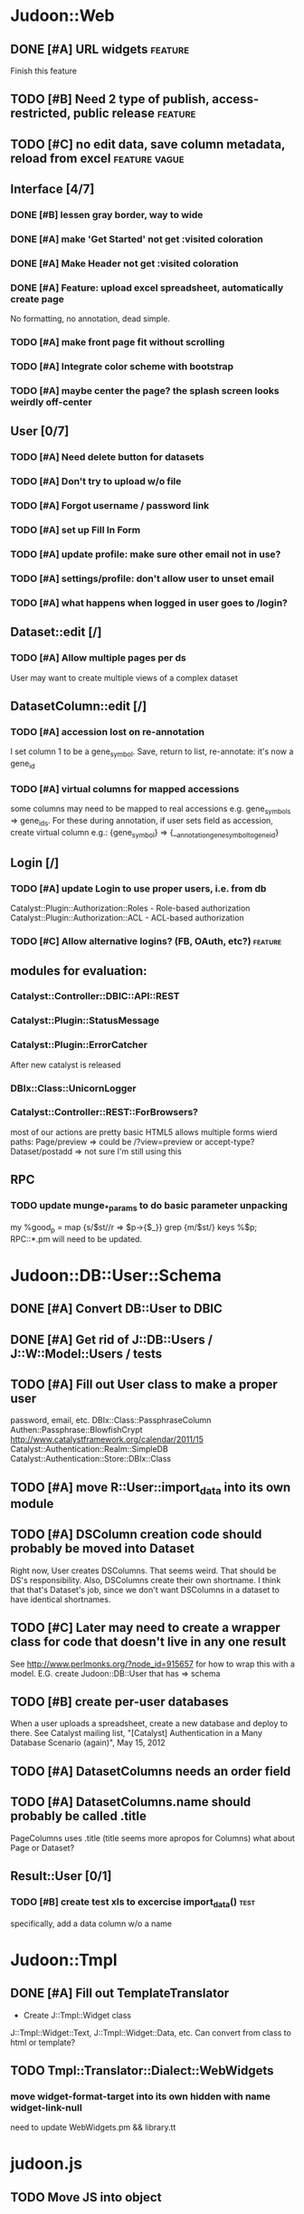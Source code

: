 # org-mode config
#+STARTUP: indent
#+TODO: TODO | DONE WONT

* Judoon::Web
** DONE [#A] URL widgets                                           :feature:
CLOSED: [2012-05-15 Tue 16:03]
Finish this feature
** TODO [#B] Need 2 type of publish, access-restricted, public release :feature:
** TODO [#C] no edit data, save column metadata, reload from excel :feature:vague:
** Interface [4/7]
*** DONE [#B] lessen gray border, way to wide
CLOSED: [2012-07-09 Mon 17:46]
*** DONE [#A] make 'Get Started' not get :visited coloration
CLOSED: [2012-07-09 Mon 17:44]
*** DONE [#A] Make Header not get :visited coloration
CLOSED: [2012-07-09 Mon 17:46]
*** DONE [#A] Feature: upload excel spreadsheet, automatically create page
CLOSED: [2012-07-09 Mon 17:47]
No formatting, no annotation, dead simple.
*** TODO [#A] make front page fit without scrolling
*** TODO [#A] Integrate color scheme with bootstrap
*** TODO [#A] maybe center the page? the splash screen looks weirdly off-center
** User [0/7]
*** TODO [#A] Need delete button for datasets
*** TODO [#A] Don't try to upload w/o file
*** TODO [#A] Forgot username / password link
*** TODO [#A] set up Fill In Form
*** TODO [#A] update profile: make sure other email not in use?
*** TODO [#A] settings/profile: don't allow user to unset email
*** TODO [#A] what happens when logged in user goes to /login?
** Dataset::edit [/]
*** TODO [#A] Allow multiple pages per ds
User may want to create multiple views of a complex dataset
** DatasetColumn::edit [/]
*** TODO [#A] accession lost on re-annotation
I set column 1 to be a gene_symbol. Save, return to list, re-annotate: it's now a gene_id
*** TODO [#A] virtual columns for mapped accessions
some columns may need to be mapped to real accessions
e.g. gene_symbols => gene_ids. For these during annotation, if user
sets field as accession, create virtual column e.g.: {gene_symbol} =>
{__annotation_gene_symbol_to_gene_id}
** Login [/]
*** TODO [#A] update Login to use proper users, i.e. from db
Catalyst::Plugin::Authorization::Roles - Role-based authorization
Catalyst::Plugin::Authorization::ACL - ACL-based authorization
*** TODO [#C] Allow alternative logins? (FB, OAuth, etc?)         :feature:
** modules for evaluation:
*** Catalyst::Controller::DBIC::API::REST
*** Catalyst::Plugin::StatusMessage
*** Catalyst::Plugin::ErrorCatcher
After new catalyst is released

*** DBIx::Class::UnicornLogger 
*** Catalyst::Controller::REST::ForBrowsers?
most of our actions are pretty basic
HTML5 allows multiple forms
wierd paths:
   Page/preview  => could be /?view=preview or accept-type?
   Dataset/postadd => not sure I'm still using this
** RPC
*** TODO update munge_*_params to do basic parameter unpacking
my %good_p = map {s/$st//r => $p->{$_}} grep {m/$st/} keys %$p;
RPC::*.pm will need to be updated.
* Judoon::DB::User::Schema
** DONE [#A] Convert DB::User to DBIC
CLOSED: [2012-03-28 Wed 13:45]
** DONE [#A] Get rid of J::DB::Users / J::W::Model::Users / tests
CLOSED: [2012-03-28 Wed 14:10]
** TODO [#A] Fill out User class to make a proper user
password, email, etc.
DBIx::Class::PassphraseColumn
Authen::Passphrase::BlowfishCrypt
http://www.catalystframework.org/calendar/2011/15
Catalyst::Authentication::Realm::SimpleDB
Catalyst::Authentication::Store::DBIx::Class
** TODO [#A] move R::User::import_data into its own module
** TODO [#A] DSColumn creation code should probably be moved into Dataset
Right now, User creates DSColumns.  That seems weird. That should be
DS's responsibility.  Also, DSColumns create their own shortname.  I
think that that's Dataset's job, since we don't want DSColumns in a
dataset to have identical shortnames.
** TODO [#C] Later may need to create a wrapper class for code that doesn't live in any one result
See http://www.perlmonks.org/?node_id=915657 for how to wrap this with a model.
E.G. create Judoon::DB::User that has => schema
** TODO [#B] create per-user databases
When a user uploads a spreadsheet, create a new database and deploy to there.
See Catalyst mailing list, "[Catalyst] Authentication in a Many Database Scenario (again)", May 15, 2012
** TODO [#A] DatasetColumns needs an order field
** TODO [#A] DatasetColumns.name should probably be called .title
PageColumns uses .title  (title seems more apropos for Columns)
what about Page or Dataset?
** Result::User [0/1]
*** TODO [#B] create test xls to excercise import_data()               :test:
specifically, add a data column w/o a name
* Judoon::Tmpl
** DONE [#A] Fill out TemplateTranslator
CLOSED: [2012-05-15 Tue 16:14]
- Create J::Tmpl::Widget class
J::Tmpl::Widget::Text, J::Tmpl::Widget::Data, etc.
Can convert from class to html or template?
** TODO Tmpl::Translator::Dialect::WebWidgets
*** move widget-format-target into its own hidden with name widget-link-null
need to update WebWidgets.pm && library.tt
* judoon.js
** TODO Move JS into object
* Judoon::Spreadsheet::Importer
** TODO [#B] move code from J:DB::U::S::R::U::import_data() into here
* Judoon user deployment
** Look at Wordpress, drupal for quick deployment ideas
* Judoon::SiteLinker
** TODO Needs a lot more maps
** TODO Can use Uniprot ID mapper to convert ids
Then, the uniprot_acc to gene map could convert to gene_id, and use that mapping
** Would this be easier to do in a database, or more simply represented as a schema?
** TODO Need order encoded in mapping
* deployment
** add deployment deps
- [ ] Starman
- [ ] Server::Starter
- [ ] Net::Server::SS::PreFork
- [ ] DBIx::Class::Migration
